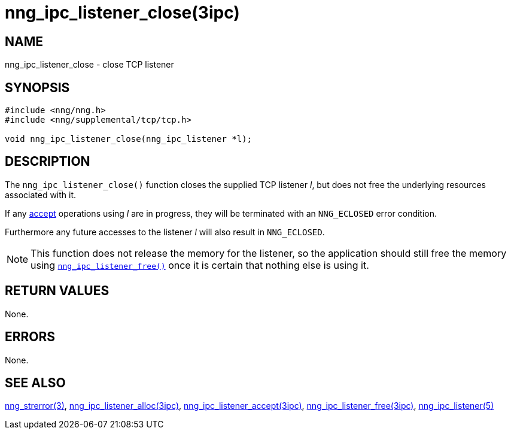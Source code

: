 = nng_ipc_listener_close(3ipc)
//
// Copyright 2018 Staysail Systems, Inc. <info@staysail.tech>
// Copyright 2018 Capitar IT Group BV <info@capitar.com>
//
// This document is supplied under the terms of the MIT License, a
// copy of which should be located in the distribution where this
// file was obtained (LICENSE.txt).  A copy of the license may also be
// found online at https://opensource.org/licenses/MIT.
//

== NAME

nng_ipc_listener_close - close TCP listener

== SYNOPSIS

[source, c]
----
#include <nng/nng.h>
#include <nng/supplemental/tcp/tcp.h>

void nng_ipc_listener_close(nng_ipc_listener *l);
----

== DESCRIPTION

The `nng_ipc_listener_close()` function closes the supplied TCP listener _l_,
but does not free the underlying resources associated with it.

If any <<nng_ipc_listener_accept.3ipc#,accept>> operations using _l_
are in progress, they will be terminated with an `NNG_ECLOSED` error condition.

Furthermore any future accesses to the listener _l_ will also result in
`NNG_ECLOSED`.

NOTE: This function does not release the memory for the listener, so the
application should still free the memory using
<<nng_ipc_listener_free.3ipc#,`nng_ipc_listener_free()`>>
once it is certain that nothing else is using it.

== RETURN VALUES

None.

== ERRORS

None.

== SEE ALSO

[.text-left]
<<nng_strerror.3#,nng_strerror(3)>>,
<<nng_ipc_listener_alloc.3ipc#,nng_ipc_listener_alloc(3ipc)>>,
<<nng_ipc_listener_accept.3ipc#,nng_ipc_listener_accept(3ipc)>>,
<<nng_ipc_listener_free.3ipc#,nng_ipc_listener_free(3ipc)>>,
<<nng_ipc_listener.5#,nng_ipc_listener(5)>>
